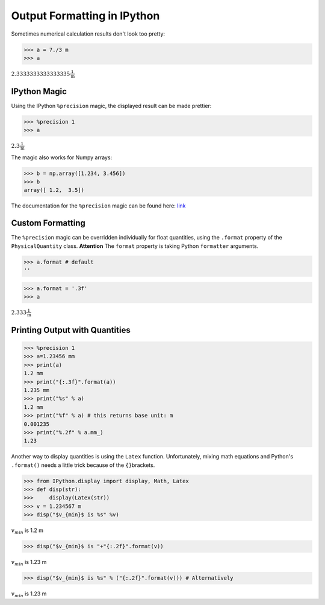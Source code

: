 
Output Formatting in IPython
============================

Sometimes numerical calculation results don't look too pretty:

.. code:: python

    >>> a = 7./3 m
    >>> a

:math:`2.3333333333333335 \frac{1}{\text{m}}`

IPython Magic
-------------

Using the IPython ``%precision`` magic, the displayed result can be made
prettier:

.. code:: python

    >>> %precision 1
    >>> a

:math:`2.3 \frac{1}{\text{m}}`

The magic also works for Numpy arrays:

.. code:: python

    >>> b = np.array([1.234, 3.456])
    >>> b
    array([ 1.2,  3.5])

The documentation for the ``%precision`` magic can be found here:
`link <http://ipython.readthedocs.io/en/stable/interactive/magics.html?highlight=precision#magic-precision>`__

Custom Formatting
-----------------

The ``%precision`` magic can be overridden individually for float
quantities, using the ``.format`` property of the ``PhysicalQuantity``
class. **Attention** The ``format`` property is taking Python
``formatter`` arguments.

.. code:: python

    >>> a.format # default
    ''

.. code:: python

    >>> a.format = '.3f'
    >>> a

:math:`2.333 \frac{1}{\text{m}}`


Printing Output with Quantities
-------------------------------

.. code:: python

    >>> %precision 1
    >>> a=1.23456 mm
    >>> print(a)
    1.2 mm
    >>> print("{:.3f}".format(a))
    1.235 mm
    >>> print("%s" % a)
    1.2 mm
    >>> print("%f" % a) # this returns base unit: m
    0.001235
    >>> print("%.2f" % a.mm_)
    1.23

Another way to display quantities is using the ``Latex`` function.
Unfortunately, mixing math equations and Python's ``.format()`` needs a
little trick because of the ``{}``\ brackets.

.. code:: python

    >>> from IPython.display import display, Math, Latex
    >>> def disp(str):
    >>>     display(Latex(str))
    >>> v = 1.234567 m
    >>> disp("$v_{min}$ is %s" %v)

:math:`v_{min}` is 1.2 m

.. code:: python

    >>> disp("$v_{min}$ is "+"{:.2f}".format(v))

:math:`v_{min}` is 1.23 m

.. code:: python

    >>> disp("$v_{min}$ is %s" % ("{:.2f}".format(v))) # Alternatively

:math:`v_{min}` is 1.23 m


